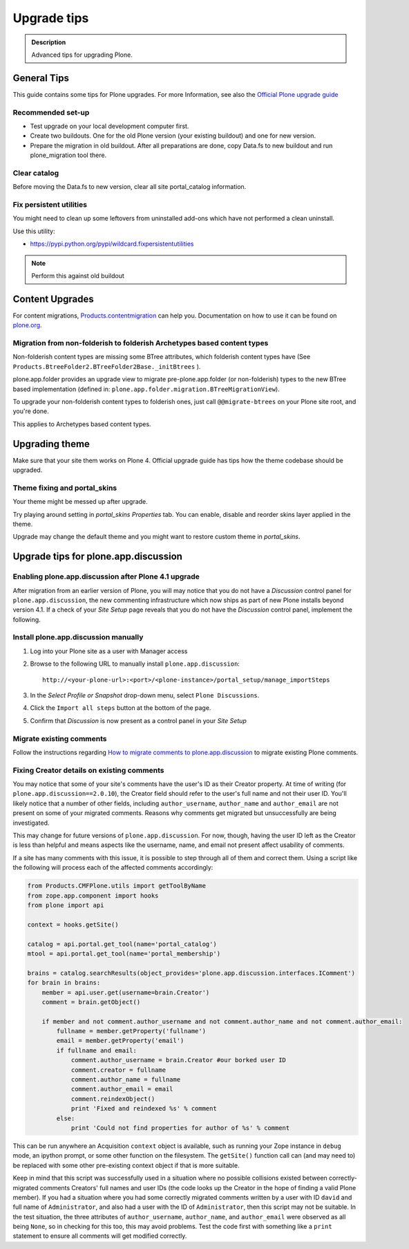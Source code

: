 ============
Upgrade tips
============

.. admonition:: Description

        Advanced tips for upgrading Plone.

General Tips
============

This guide contains some tips for Plone upgrades. For more Information, see
also the `Official Plone upgrade guide <https://plone.org/documentation/manual/upgrade-guide>`_


Recommended set-up
------------------

* Test upgrade on your local development computer first.

* Create two buildouts. One for the old Plone version (your existing buildout)
  and one for new version.

* Prepare the migration in old buildout. After all preparations are done, copy
  Data.fs to new buildout and run plone_migration tool there.


Clear catalog
-------------

Before moving the Data.fs to new version, clear all site portal_catalog
information.


Fix persistent utilities
------------------------

You might need to clean up some leftovers from uninstalled add-ons which have
not performed a clean uninstall.

Use this utility:

* https://pypi.python.org/pypi/wildcard.fixpersistentutilities

.. note :: Perform this against old buildout


Content Upgrades
================

For content migrations, `Products.contentmigration
<https://pypi.python.org/pypi/Products.contentmigration/>`_  can help you.
Documentation on how to use it can be found on `plone.org
<https://plone.org/documentation/kb/migrate-custom-types-with-products.contentmigration>`_.


Migration from non-folderish to folderish Archetypes based content types
------------------------------------------------------------------------

Non-folderish content types are missing some BTree attributes, which folderish
content types have (See ``Products.BtreeFolder2.BTreeFolder2Base._initBtrees``
).

plone.app.folder provides an upgrade view to migrate pre-plone.app.folder (or
non-folderish) types to the new BTree based implementation (defined in:
``plone.app.folder.migration.BTreeMigrationView``).

To upgrade your non-folderish content types to folderish ones, just call
``@@migrate-btrees`` on your Plone site root, and you're done.

This applies to Archetypes based content types.


Upgrading theme
===============

Make sure that your site them works on Plone 4.
Official upgrade guide has tips how the theme codebase should
be upgraded.


Theme fixing and portal_skins
-----------------------------

Your theme might be messed up after upgrade.

Try playing around setting in *portal_skins* *Properties* tab.
You can enable, disable and reorder skins layer applied in the theme.

Upgrade may change the default theme and you might want to restore
custom theme in *portal_skins*.


Upgrade tips for plone.app.discussion
=====================================

Enabling plone.app.discussion after Plone 4.1 upgrade
-----------------------------------------------------

After migration from an earlier version of Plone, you will may notice that you
do not have a *Discussion* control panel for ``plone.app.discussion``, the new
commenting infrastructure which now ships as part of new Plone installs beyond
version 4.1.  If a check of your *Site Setup* page reveals that you do not have
the *Discussion* control panel, implement the following.


Install plone.app.discussion manually
-------------------------------------

#. Log into your Plone site as a user with Manager access
#. Browse to the following URL to manually install ``plone.app.discussion``::

    http://<your-plone-url>:<port>/<plone-instance>/portal_setup/manage_importSteps

#. In the *Select Profile or Snapshot* drop-down menu, select
   ``Plone Discussions``.
#. Click the ``Import all steps`` button at the bottom of the page.
#. Confirm that *Discussion* is now present as a control panel in your
   *Site Setup*


Migrate existing comments
-------------------------

Follow the instructions regarding `How to migrate comments to
plone.app.discussion
<https://plone.org/products/plone.app.discussion/documentation/how-to/how-to-migrate-comments-to-plone.app.discussion>`_
to migrate existing Plone comments.


Fixing Creator details on existing comments
-------------------------------------------

You may notice that some of your site's comments have the user's ID as their
Creator property.  At time of writing (for ``plone.app.discussion==2.0.10``),
the Creator field should refer to the user's full name and not their user ID.
You'll likely notice that a number of other fields, including
``author_username``, ``author_name`` and ``author_email`` are not present on
some of your migrated comments.  Reasons why comments get migrated but
unsuccessfully are being investigated.

This may change for future versions of ``plone.app.discussion``.  For now,
though, having the user ID left as the Creator is less than helpful and means
aspects like the username, name, and email not present affect usability of
comments.

If a site has many comments with this issue, it is possible to step through all
of them and correct them.  Using a script like the following will process each
of the affected comments accordingly:

.. code-block:: python

    from Products.CMFPlone.utils import getToolByName
    from zope.app.component import hooks
    from plone import api

    context = hooks.getSite()

    catalog = api.portal.get_tool(name='portal_catalog')
    mtool = api.portal.get_tool(name='portal_membership')

    brains = catalog.searchResults(object_provides='plone.app.discussion.interfaces.IComment')
    for brain in brains:
        member = api.user.get(username=brain.Creator')
        comment = brain.getObject()

        if member and not comment.author_username and not comment.author_name and not comment.author_email:
            fullname = member.getProperty('fullname')
            email = member.getProperty('email')
            if fullname and email:
                comment.author_username = brain.Creator #our borked user ID
                comment.creator = fullname
                comment.author_name = fullname
                comment.author_email = email
                comment.reindexObject()
                print 'Fixed and reindexed %s' % comment
            else:
                print 'Could not find properties for author of %s' % comment

This can be run anywhere an Acquisition ``context`` object is available, such
as running your Zope instance in ``debug`` mode, an ipython prompt, or some
other function on the filesystem.  The ``getSite()`` function call can (and may
need to) be replaced with some other pre-existing context object if that is
more suitable.

Keep in mind that this script was successfully used in a situation where no
possible collisions existed between correctly-migrated comments Creators' full
names and user IDs (the code looks up the Creator in the hope of finding a
valid Plone member).  If you had a situation where you had some correctly
migrated comments written by a user with ID ``david`` and full name of
``Administrator``, and also had a user with the ID of ``Administrator``, then
this script may not be suitable.  In the test situation, the three attributes
of ``author_username``, ``author_name``, and ``author_email`` were observed as
all being ``None``, so in checking for this too, this may avoid problems.  Test
the code first with something like a ``print`` statement to ensure all comments
will get modified correctly.
